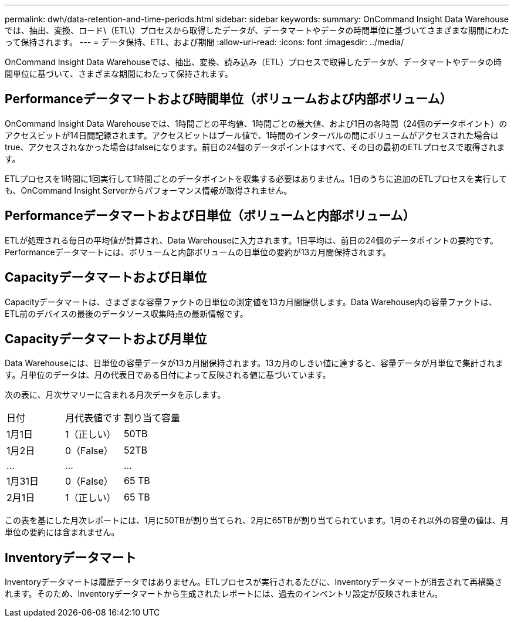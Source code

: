 ---
permalink: dwh/data-retention-and-time-periods.html 
sidebar: sidebar 
keywords:  
summary: OnCommand Insight Data Warehouseでは、抽出、変換、ロード\（ETL\）プロセスから取得したデータが、データマートやデータの時間単位に基づいてさまざまな期間にわたって保持されます。 
---
= データ保持、ETL、および期間
:allow-uri-read: 
:icons: font
:imagesdir: ../media/


[role="lead"]
OnCommand Insight Data Warehouseでは、抽出、変換、読み込み（ETL）プロセスで取得したデータが、データマートやデータの時間単位に基づいて、さまざまな期間にわたって保持されます。



== Performanceデータマートおよび時間単位（ボリュームおよび内部ボリューム）

OnCommand Insight Data Warehouseでは、1時間ごとの平均値、1時間ごとの最大値、および1日の各時間（24個のデータポイント）のアクセスビットが14日間記録されます。アクセスビットはブール値で、1時間のインターバルの間にボリュームがアクセスされた場合はtrue、アクセスされなかった場合はfalseになります。前日の24個のデータポイントはすべて、その日の最初のETLプロセスで取得されます。

ETLプロセスを1時間に1回実行して1時間ごとのデータポイントを収集する必要はありません。1日のうちに追加のETLプロセスを実行しても、OnCommand Insight Serverからパフォーマンス情報が取得されません。



== Performanceデータマートおよび日単位（ボリュームと内部ボリューム）

ETLが処理される毎日の平均値が計算され、Data Warehouseに入力されます。1日平均は、前日の24個のデータポイントの要約です。Performanceデータマートには、ボリュームと内部ボリュームの日単位の要約が13カ月間保持されます。



== Capacityデータマートおよび日単位

Capacityデータマートは、さまざまな容量ファクトの日単位の測定値を13カ月間提供します。Data Warehouse内の容量ファクトは、ETL前のデバイスの最後のデータソース収集時点の最新情報です。



== Capacityデータマートおよび月単位

Data Warehouseには、日単位の容量データが13カ月間保持されます。13カ月のしきい値に達すると、容量データが月単位で集計されます。月単位のデータは、月の代表日である日付によって反映される値に基づいています。

次の表に、月次サマリーに含まれる月次データを示します。

|===


| 日付 | 月代表値です | 割り当て容量 


 a| 
1月1日
 a| 
1（正しい）
 a| 
50TB



 a| 
1月2日
 a| 
0（False）
 a| 
52TB



 a| 
...
 a| 
...
 a| 
...



 a| 
1月31日
 a| 
0（False）
 a| 
65 TB



 a| 
2月1日
 a| 
1（正しい）
 a| 
65 TB

|===
この表を基にした月次レポートには、1月に50TBが割り当てられ、2月に65TBが割り当てられています。1月のそれ以外の容量の値は、月単位の要約には含まれません。



== Inventoryデータマート

Inventoryデータマートは履歴データではありません。ETLプロセスが実行されるたびに、Inventoryデータマートが消去されて再構築されます。そのため、Inventoryデータマートから生成されたレポートには、過去のインベントリ設定が反映されません。
